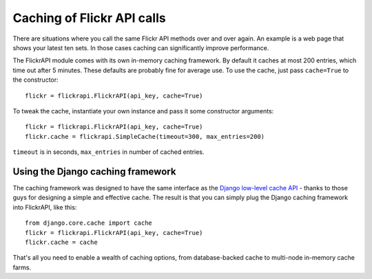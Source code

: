 
Caching of Flickr API calls
======================================================================

There are situations where you call the same Flickr API methods over
and over again. An example is a web page that shows your latest ten
sets. In those cases caching can significantly improve performance.

The FlickrAPI module comes with its own in-memory caching framework.
By default it caches at most 200 entries, which time out after 5
minutes. These defaults are probably fine for average use. To use the
cache, just pass ``cache=True`` to the constructor::

    flickr = flickrapi.FlickrAPI(api_key, cache=True)

To tweak the cache, instantiate your own instance and pass it some
constructor arguments::

    flickr = flickrapi.FlickrAPI(api_key, cache=True)
    flickr.cache = flickrapi.SimpleCache(timeout=300, max_entries=200)

``timeout`` is in seconds, ``max_entries`` in number of cached
entries.

Using the Django caching framework
----------------------------------------------------------------------

The caching framework was designed to have the same interface as the
`Django low-level cache API`_ - thanks to those guys for designing a
simple and effective cache. The result is that you can simply plug the
Django caching framework into FlickrAPI, like this::
    
    from django.core.cache import cache
    flickr = flickrapi.FlickrAPI(api_key, cache=True)
    flickr.cache = cache

That's all you need to enable a wealth of caching options, from
database-backed cache to multi-node in-memory cache farms.

.. _`Django low-level cache API`: https://docs.djangoproject.com/en/dev/topics/cache/#the-low-level-cache-api
